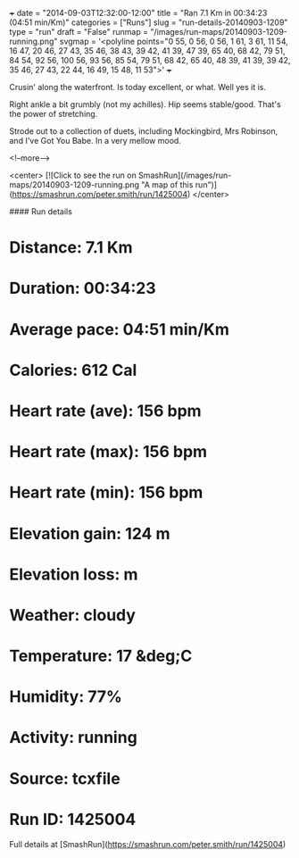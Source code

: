 +++
date = "2014-09-03T12:32:00-12:00"
title = "Ran 7.1 Km in 00:34:23 (04:51 min/Km)"
categories = ["Runs"]
slug = "run-details-20140903-1209"
type = "run"
draft = "False"
runmap = "/images/run-maps/20140903-1209-running.png"
svgmap = '<polyline points="0 55, 0 56, 0 56, 1 61, 3 61, 11 54, 16 47, 20 46, 27 43, 35 46, 38 43, 39 42, 41 39, 47 39, 65 40, 68 42, 79 51, 84 54, 92 56, 100 56, 93 56, 85 54, 79 51, 68 42, 65 40, 48 39, 41 39, 39 42, 35 46, 27 43, 22 44, 16 49, 15 48, 11 53">'
+++

Crusin' along the waterfront. Is today excellent, or what. Well yes it is. 

Right ankle a bit grumbly (not my achilles). Hip seems stable/good. That's the power of stretching. 

Strode out to a collection of duets, including Mockingbird, Mrs Robinson, and I've Got You Babe. In a very mellow mood. 



<!--more-->

<center>
[![Click to see the run on SmashRun](/images/run-maps/20140903-1209-running.png "A map of this run")](https://smashrun.com/peter.smith/run/1425004)
</center>

#### Run details

* Distance: 7.1 Km
* Duration: 00:34:23
* Average pace: 04:51 min/Km
* Calories: 612 Cal
* Heart rate (ave): 156 bpm
* Heart rate (max): 156 bpm
* Heart rate (min): 156 bpm
* Elevation gain: 124 m
* Elevation loss:  m
* Weather: cloudy
* Temperature: 17 &deg;C
* Humidity: 77%
* Activity: running
* Source: tcxfile
* Run ID: 1425004

Full details at [SmashRun](https://smashrun.com/peter.smith/run/1425004)